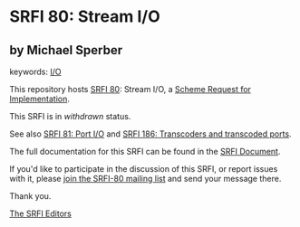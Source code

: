 * SRFI 80: Stream I/O

** by Michael Sperber



keywords: [[https://srfi.schemers.org/?keywords=i/o][I/O]]

This repository hosts [[https://srfi.schemers.org/srfi-80/][SRFI 80]]: Stream I/O, a [[https://srfi.schemers.org/][Scheme Request for Implementation]].

This SRFI is in /withdrawn/ status.

See also [[https://srfi.schemers.org/srfi-81/][SRFI 81: Port I/O]] and [[https://srfi.schemers.org/srfi-186/][SRFI 186: Transcoders and transcoded ports]].

The full documentation for this SRFI can be found in the [[https://srfi.schemers.org/srfi-80/srfi-80.html][SRFI Document]].

If you'd like to participate in the discussion of this SRFI, or report issues with it, please [[https://srfi.schemers.org/srfi-80/][join the SRFI-80 mailing list]] and send your message there.

Thank you.


[[mailto:srfi-editors@srfi.schemers.org][The SRFI Editors]]
